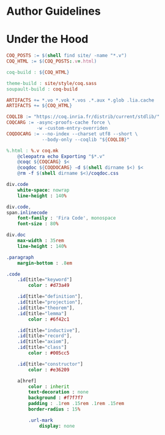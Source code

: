 * Author Guidelines

* Under the Hood

#+BEGIN_SRC makefile :tangle coq.mk
COQ_POSTS := $(shell find site/ -name "*.v")
COQ_HTML := $(COQ_POSTS:.v=.html)

coq-build : ${COQ_HTML}

theme-build : site/style/coq.sass
soupault-build : coq-build

ARTIFACTS += *.vo *.vok *.vos .*.aux *.glob .lia.cache
ARTIFACTS += ${COQ_HTML}

COQLIB := "https://coq.inria.fr/distrib/current/stdlib/"
COQCARG := -async-proofs-cache force \
           -w -custom-entry-overriden
COQDOCARG := --no-index --charset utf8 --short \
             --body-only --coqlib "${COQLIB}"

%.html : %.v coq.mk
	@cleopatra echo Exporting "$*.v"
	@coqc ${COQCARG} $<
	@coqdoc ${COQDOCARG} -d $(shell dirname $<) $<
	@rm -f $(shell dirname $<)/coqdoc.css
#+END_SRC

#+BEGIN_SRC sass :tangle site/style/coq.sass
div.code
    white-space: nowrap
    line-height : 140%

div.code,
span.inlinecode
    font-family : 'Fira Code', monospace
    font-size : 80%

div.doc
    max-width : 35rem
    line-height : 140%

.paragraph
    margin-bottom : .8em
#+END_SRC

#+BEGIN_SRC sass :tangle site/style/coq.sass
.code
    .id[title="keyword"]
        color : #d73a49

    .id[title="definition"],
    .id[title="projection"],
    .id[title="theorem"],
    .id[title="lemma"]
        color : #6f42c1

    .id[title="inductive"],
    .id[title="record"],
    .id[title="axiom"],
    .id[title="class"]
        color : #005cc5

    .id[title="constructor"]
        color : #e36209

    a[href]
        color : inherit
        text-decoration : none
        background : #f7f7f7
        padding : .1rem .15rem .1rem .15rem
        border-radius : 15%

        .url-mark
            display: none
#+END_SRC

# Local Variables:
# org-src-preserve-indentation: t
# End:
